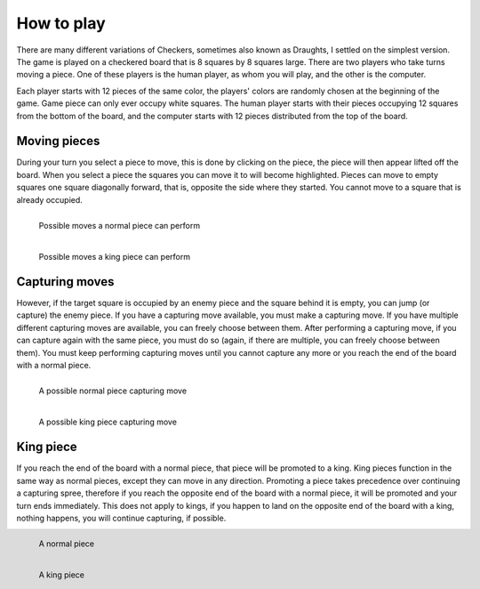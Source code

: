 How to play
===========

There are many different variations of Checkers, sometimes also known as Draughts, I settled on the simplest version.
The game is played on a checkered board that is 8 squares by 8 squares large.
There are two players who take turns moving a piece.
One of these players is the human player, as whom you will play, and the other is the computer.

Each player starts with 12 pieces of the same color, the players' colors are randomly chosen at the beginning of the game.
Game piece can only ever occupy white squares.
The human player starts with their pieces occupying 12 squares from the bottom of the board, and the computer starts with 12 pieces distributed from the top of the board.


Moving pieces
-------------

During your turn you select a piece to move, this is done by clicking on the piece, the piece will then appear lifted off the board.
When you select a piece the squares you can move it to will become highlighted.
Pieces can move to empty squares one square diagonally forward, that is, opposite the side where they started.
You cannot move to a square that is already occupied.

.. figure:: ../../images/move.png
    :width: 100%
    :figwidth: 45%
    :align: left
    :class: with-shadow
    :alt: Possible moves a normal piece can perform

    Possible moves a normal piece can perform

.. figure:: ../../images/king_move.png
    :width: 100%
    :figwidth: 45%
    :align: left
    :class: with-shadow
    :alt: Possible moves a king piece can perform

    Possible moves a king piece can perform


Capturing moves
---------------

However, if the target square is occupied by an enemy piece and the square behind it is empty, you can jump (or capture) the enemy piece.
If you have a capturing move available, you must make a capturing move.
If you have multiple different capturing moves are available, you can freely choose between them.
After performing a capturing move, if you can capture again with the same piece, you must do so (again, if there are multiple, you can freely choose between them).
You must keep performing capturing moves until you cannot capture any more or you reach the end of the board with a normal piece.

.. figure:: ../../images/capturing_move.png
    :figwidth: 45%
    :width: 100%
    :align: left
    :class: with-shadow
    :alt: A possible normal piece capturing move

    A possible normal piece capturing move

.. figure:: ../../images/capturing_king_move.png
    :figwidth: 45%
    :width: 100%
    :align: left
    :class: with-shadow
    :alt: A possible king piece capturing move

    A possible king piece capturing move


King piece
----------

If you reach the end of the board with a normal piece, that piece will be promoted to a king.
King pieces function in the same way as normal pieces, except they can move in any direction.
Promoting a piece takes precedence over continuing a capturing spree, therefore if you reach the opposite end of the board with a normal piece, it will be promoted and your turn ends immediately.
This does not apply to kings, if you happen to land on the opposite end of the board with a king, nothing happens, you will continue capturing, if possible.

.. figure:: ../../images/piece.png
    :figwidth: 15%
    :width: 100%
    :align: left
    :class: with-shadow
    :alt: A normal piece

    A normal piece

.. figure:: ../../images/king.png
    :figwidth: 15%
    :width: 100%
    :align: left
    :class: with-shadow
    :alt: A king piece

    A king piece
